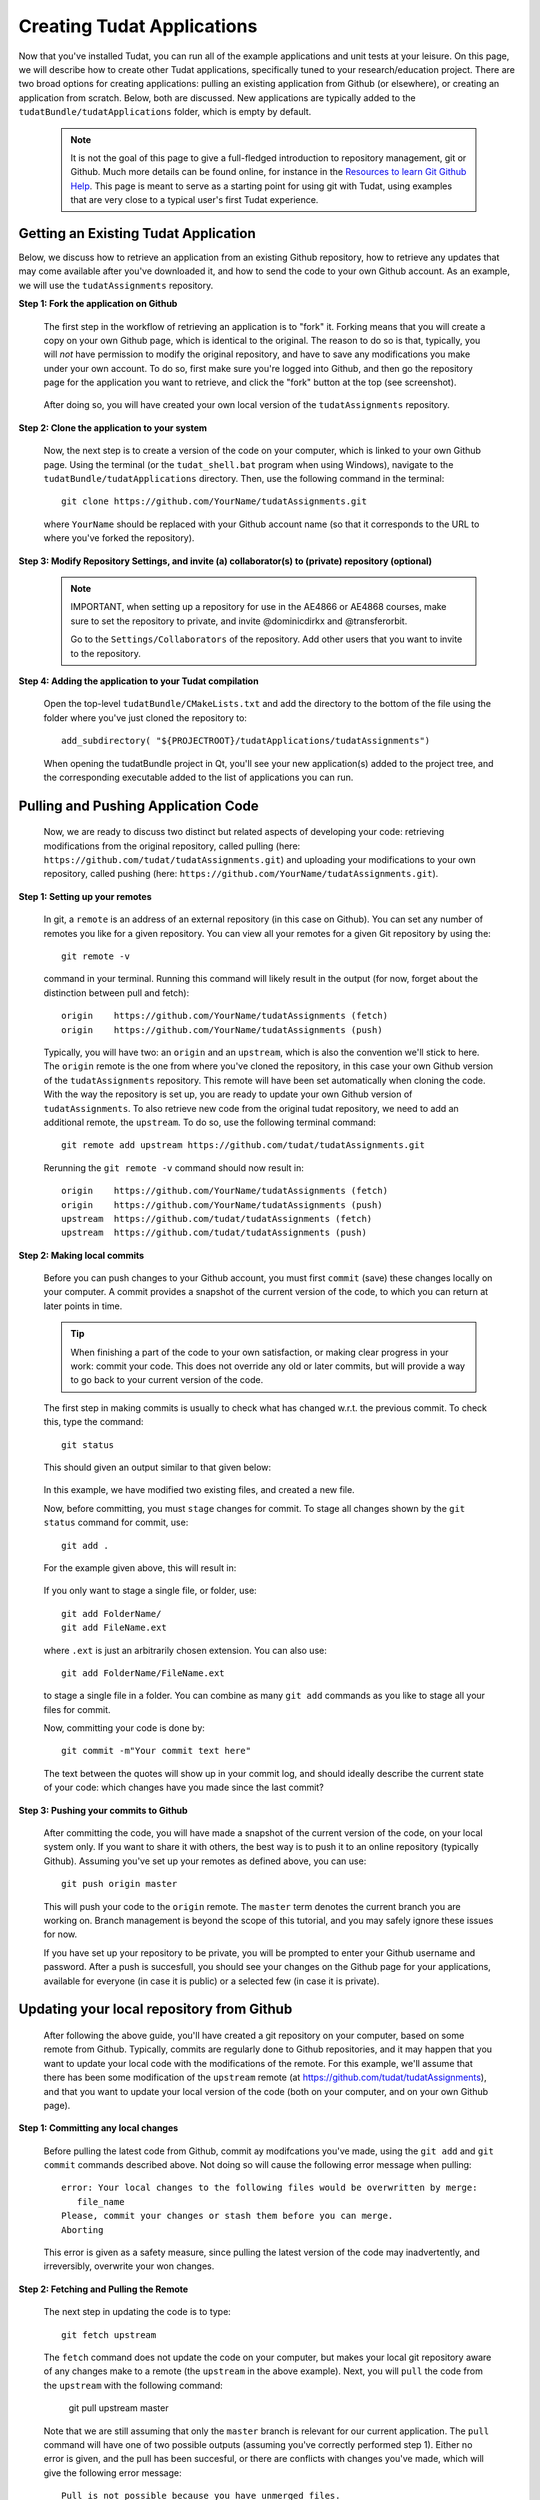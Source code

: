 .. _createNewApps:

Creating Tudat Applications
===========================

Now that you've installed Tudat, you can run all of the example applications and unit tests at your leisure. On this page, we will describe how to create other Tudat applications, specifically tuned to your research/education project. There are two broad options for creating applications: pulling an existing application from Github (or elsewhere), or creating an application from scratch. Below, both are discussed. New applications are typically added to the ``tudatBundle/tudatApplications`` folder, which is empty by default.  

   .. note:: It is not the goal of this page to give a full-fledged introduction to repository management, git or Github. Much more details can be found online, for instance in the  `Resources to learn Git <https://try.github.io/>`_ `Github Help <https://help.github.com/>`_. This page is meant to serve as a starting point for using git with Tudat, using examples that are very close to a typical user's first Tudat experience.

Getting an Existing Tudat Application
~~~~~~~~~~~~~~~~~~~~~~~~~~~~~~~~~~~~~

Below, we discuss how to retrieve an application from an existing Github repository, how to retrieve any updates that may come available after you've downloaded it, and how to send the code to your own Github account. As an example, we will use the ``tudatAssignments`` repository.

**Step 1: Fork the application on Github**

   The first step in the workflow of retrieving an application is to "fork" it. Forking means that you will create a copy on your own Github page, which is identical to the original. The reason to do so is that, typically, you will *not* have permission to modify the original repository, and have to save any modifications you make under your own account. To do so, first make sure you're logged into Github, and then go the repository page for the application you want to retrieve, and click the "fork" button at the top (see screenshot).

   .. figure:: images/forkingExample.png


   After doing so, you will have created your own local version of the ``tudatAssignments`` repository.


**Step 2: Clone the application to your system**

   Now, the next step is to create a version of the code on your computer, which is linked to your own Github page. Using the terminal (or the ``tudat_shell.bat`` program when using Windows), navigate to the ``tudatBundle/tudatApplications`` directory. Then, use the following command in the terminal::

      git clone https://github.com/YourName/tudatAssignments.git

   where ``YourName`` should be replaced with your Github account name (so that it corresponds to the URL to where you've forked the repository).

**Step 3: Modify Repository Settings, and invite (a) collaborator(s) to (private) repository (optional)**

   .. note:: IMPORTANT, when setting up a repository for use in the AE4866 or AE4868 courses, make sure to set the repository to private, and invite @dominicdirkx and @transferorbit.

    Go to the ``Settings/Collaborators`` of the repository. Add other users that you want to invite to the repository.


**Step 4: Adding the application to your Tudat compilation**

   Open the top-level ``tudatBundle/CMakeLists.txt`` and add the directory to the bottom of the file using the folder where you've just cloned the repository to::

      add_subdirectory( "${PROJECTROOT}/tudatApplications/tudatAssignments")

   When opening the tudatBundle project in Qt, you'll see your new application(s) added to the project tree, and the corresponding executable added to the list of applications you can run.

Pulling and Pushing Application Code
~~~~~~~~~~~~~~~~~~~~~~~~~~~~~~~~~~~~

   Now, we are ready to discuss two distinct but related aspects of developing your code: retrieving modifications from the original repository, called pulling (here: ``https://github.com/tudat/tudatAssignments.git``) and uploading your modifications to your own repository, called pushing (here: ``https://github.com/YourName/tudatAssignments.git``).

**Step 1: Setting up your remotes**

   In git, a ``remote`` is an address of an external repository (in this case on Github). You can set any number of remotes you like for a given repository. You can view all your remotes for a given Git repository by using the::

      git remote -v

   command in your terminal. Running this command will likely result in the output (for now, forget about the distinction between pull and fetch)::

      origin	https://github.com/YourName/tudatAssignments (fetch)
      origin	https://github.com/YourName/tudatAssignments (push)
 
   Typically, you will have two: an ``origin`` and an ``upstream``, which is also the convention we'll stick to here. The ``origin`` remote is the one from where you've cloned the repository, in this case your own Github version of the ``tudatAssignments`` repository. This remote will have been set automatically when cloning the code. With the way the repository is set up, you are ready to update your own Github version of ``tudatAssignments``. To also retrieve new code from the original tudat repository, we need to add an additional remote, the ``upstream``. To do so, use the following terminal command::

      git remote add upstream https://github.com/tudat/tudatAssignments.git

   Rerunning the ``git remote -v`` command should now result in::

      origin	https://github.com/YourName/tudatAssignments (fetch)
      origin	https://github.com/YourName/tudatAssignments (push)
      upstream	https://github.com/tudat/tudatAssignments (fetch)
      upstream	https://github.com/tudat/tudatAssignments (push)

**Step 2: Making local commits**

   Before you can push changes to your Github account, you must first ``commit`` (save) these changes locally on your computer. A commit provides a snapshot of the current version of the code, to which you can return at later points in time.

   .. tip:: When finishing a part of the code to your own satisfaction, or making clear progress in your work: commit your code. This does not override any old or later commits, but will provide a way to go back to your current version of the code.

   The first step in making commits is usually to check what has changed w.r.t. the previous commit. To check this, type the command::

      git status
   
   This should given an output similar to that given below:

   .. figure:: images/gitStatusExample.png

   In this example, we have modified two existing files, and created a new file. 

   Now, before committing, you must ``stage`` changes for commit. To stage all changes shown by the ``git status`` command for commit, use::

      git add . 

   For the example given above, this will result in:

   .. figure:: images/gitAddExample.png
   
   If you only want to stage a single file, or folder, use::

      git add FolderName/
      git add FileName.ext
   
   where ``.ext`` is just an arbitrarily chosen extension. You can also use::

      git add FolderName/FileName.ext

   to stage a single file in a folder. You can combine as many ``git add`` commands as you like to stage all your files for commit.

   Now, committing your code is done by::

      git commit -m"Your commit text here"

   The text between the quotes will show up in your commit log, and should ideally describe the current state of your code: which changes have you made since the last commit?
  
**Step 3: Pushing your commits to Github**

   After committing the code, you will have made a snapshot of the current version of the code, on your local system only. If you want to share it with others, the best way is to push it to an online repository (typically Github). Assuming you've set up your remotes as defined above, you can use::

      git push origin master

   This will push your code to the ``origin`` remote. The ``master`` term denotes the current branch you are working on. Branch management is beyond the scope of this tutorial, and you may safely ignore these issues for now.

   If you have set up your repository to be private, you will be prompted to enter your Github username and password. After a push is succesfull, you should see your changes on the Github page for your applications, available for everyone (in case it is public) or a selected few (in case it is private).

Updating your local repository from Github
~~~~~~~~~~~~~~~~~~~~~~~~~~~~~~~~~~~~~~~~~~

   After following the above guide, you'll have created a git repository on your computer, based on some remote from Github. Typically, commits are regularly done to Github repositories, and it may happen that you want to update your local code with the modifications of the remote. For this example, we'll assume that there has been some modification of the ``upstream`` remote (at https://github.com/tudat/tudatAssignments), and that you want to update your local version of the code (both on your computer, and on your own Github page). 

**Step 1: Committing any local changes**

   Before pulling the latest code from Github, commit ay modifcations you've made, using the ``git add`` and ``git commit`` commands described above. Not doing so will cause the following error message when pulling::

      error: Your local changes to the following files would be overwritten by merge:
         file_name
      Please, commit your changes or stash them before you can merge.
      Aborting

   This error is given as a safety measure, since pulling the latest version of the code may inadvertently, and irreversibly, overwrite your won changes.

**Step 2: Fetching and Pulling the Remote**

   The next step in updating the code is to type::

      git fetch upstream

   The ``fetch`` command does not update the code on your computer, but makes your local git repository aware of any changes make to a remote (the ``upstream`` in the above example). Next, you will ``pull`` the code from the ``upstream`` with the following command:

      git pull upstream master

   Note that we are still assuming that only the ``master`` branch is relevant for our current application. The ``pull`` command will have one of two possible outputs (assuming you've correctly performed step 1). Either no error is given, and the pull has been succesful, or there are conflicts with changes you've made, which will give the following error message::

      Pull is not possible because you have unmerged files.
      Please, fix them up in the work tree, and then use 'git add/rm <file>'
      as appropriate to mark resolution, or use 'git commit -a'.
 
   In case you get this message, go to step 3

**Step 3: Solving Conflicts (if needed)**

   As is often the case, changes you have committed on your own computer will not be compatible with changes that have been made to the remote you are pulling. The list of files with merge conflicts will be shown when using the ``git status`` command. The resulting merge conflicts are typically corrected manually, where the user decides how to update the code after a pull. A merge conflict will show up in your code as::

      <<<<<<< HEAD
      Remote modifications
      =======
      Your modifications
      >>>>>>> master

   Clearly, this code will not compile anymore. You can change this block to either::

      Remote modifications

   or

      Your modifications

   or something else entirely,as you see fit for the case ar hand. 

   After correcting all conflicts, use the ``git add`` and ``git commit`` commands to commit your merged code.


Creating a New Tudat Application
~~~~~~~~~~~~~~~~~~~~~~~~~~~~~~~~

For some projects, you will want to start your own application repository from scratch. Here, we briefly explain how to set this up, while details of teh code itself (e.g. CMake settings) are discussed on the page :ref:`setupNewApps`.


**Step 1: Initializing the repository**

   To create a new git repository, use the terminal to navigate to teh directory of this new repository and type::

      git init

   This will create a new, empty, repository in the current directory. Using the same ``git add`` and ``git commit`` commands as above, you can add files to the repository as you see fit. 

   Before (or after) doing so, you can add a ``.gitignore`` file to your repository (see Tudat repository for a typical example). This file can contain a list of files, directories, file extensions, etc. that git will normally *ignore* when using the ``git status`` or ``git add``. For example, you may want to keep ``.dat`` files, or a ``bin/`` directory outside of your repository. As an example, the ``tudatApplications`` directory is in the ``.gitignore`` list of ``tudatBundle``, as application commits are not added to the bundle repository.

**Step 2: Creating a Github Repository**

   Now that you've created a local repository on your system, you need to create a new Github project, to which you can push your code. On the `Github main page <https://github.com/>`_, click ``Start a Project`` (make sure you are logged in first). You will be prompted to provide some baisc information on your new repository (and declare it public or private). After clicking ``Create Repository``, your new (empty) Github repository will be created.

   Now, we need to tell your local repository where this new Github project is located. Using the same tools as above, use the ``git remote add`` command to add your new repository as the ``origin``. For instance::

      git remote add origin https://github.com/UserName/MyNewTudatApplication.git

   You are now free to push your code to this repository.

















